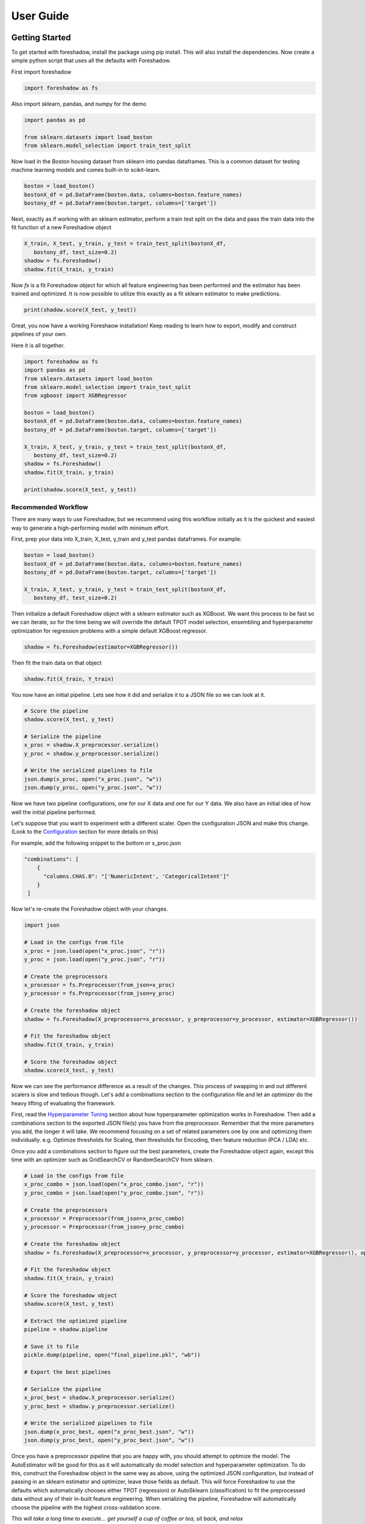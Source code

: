 .. _users:

User Guide
===========

Getting Started
---------------

To get started with foreshadow, install the package using pip install. This will also
install the dependencies. Now create a simple python script that uses all the
defaults with Foreshadow.

First import foreshadow

.. code-block:: python

    import foreshadow as fs

Also import sklearn, pandas, and numpy for the demo

.. code-block:: python

    import pandas as pd

    from sklearn.datasets import load_boston
    from sklearn.model_selection import train_test_split

Now load in the Boston housing dataset from sklearn into pandas dataframes. This
is a common dataset for testing machine learning models and comes built-in to
scikit-learn.

.. code-block:: python

    boston = load_boston()
    bostonX_df = pd.DataFrame(boston.data, columns=boston.feature_names)
    bostony_df = pd.DataFrame(boston.target, columns=['target'])

Next, exactly as if working with an sklearn estimator, perform a train test
split on the data and pass the train data into the fit function of a new Foreshadow
object

.. code-block:: python

    X_train, X_test, y_train, y_test = train_test_split(bostonX_df,
       bostony_df, test_size=0.2)
    shadow = fs.Foreshadow()
    shadow.fit(X_train, y_train)

Now `fs` is a fit Foreshadow object for which all feature engineering has been
performed and the estimator has been trained and optimized. It is now possible to
utilize this exactly as a fit sklearn estimator to make predictions.

.. code-block:: python

    print(shadow.score(X_test, y_test))

Great, you now have a working Foreshaow installation! Keep reading to learn how to
export, modify and construct pipelines of your own.

Here it is all together.

.. code-block:: python

    import foreshadow as fs
    import pandas as pd
    from sklearn.datasets import load_boston
    from sklearn.model_selection import train_test_split
    from xgboost import XGBRegressor
    
    boston = load_boston()
    bostonX_df = pd.DataFrame(boston.data, columns=boston.feature_names)
    bostony_df = pd.DataFrame(boston.target, columns=['target'])
    
    X_train, X_test, y_train, y_test = train_test_split(bostonX_df,
       bostony_df, test_size=0.2)
    shadow = fs.Foreshadow()
    shadow.fit(X_train, y_train)
    
    print(shadow.score(X_test, y_test))


Recommended Workflow
~~~~~~~~~~~~~~~~~~~~

There are many ways to use Foreshadow, but we recommend using this workflow initially as it is the quickest and easiest way to
generate a high-performing model with minimum effort.

First, prep your data into X_train, X_test, y_train and y_test pandas dataframes. For example:

.. code-block:: python

    boston = load_boston()
    bostonX_df = pd.DataFrame(boston.data, columns=boston.feature_names)
    bostony_df = pd.DataFrame(boston.target, columns=['target'])

    X_train, X_test, y_train, y_test = train_test_split(bostonX_df,
       bostony_df, test_size=0.2)


Then initialize a default Foreshadow object with a sklearn estimator such as XGBoost. We want this
process to be fast so we can iterate, so for the time being we will override the default TPOT model selection,
ensembling and hyperparameter optimization for regression problems with a simple default XGBoost regressor.

.. code-block:: python

    shadow = fs.Foreshadow(estimator=XGBRegressor())

Then fit the train data on that object

.. code-block:: python

    shadow.fit(X_train, Y_train)

You now have an initial pipeline. Lets see how it did and serialize it to a JSON file so we can look at it.

.. code-block:: python

    # Score the pipeline
    shadow.score(X_test, y_test)

    # Serialize the pipeline
    x_proc = shadow.X_preprocessor.serialize()
    y_proc = shadow.y_preprocessor.serialize()

    # Write the serialized pipelines to file
    json.dump(x_proc, open("x_proc.json", "w"))
    json.dump(y_proc, open("y_proc.json", "w"))

Now we have two pipeline configurations, one for our X data and one for our Y data. We also have an initial idea
of how well the initial pipeline performed.

Let's suppose that you want to experiment with a different scaler. Open the configuration JSON and make this change. (Look to the `Configuration`_ section for more details on this)

For example, add the following snippet to the bottom or x_proc.json

.. code-block:: python

    "combinations": [
        {
          "columns.CHAS.0": "['NumericIntent', 'CategoricalIntent']"
        }
     ]

Now let's re-create the Foreshadow object with your changes.

.. code-block:: python

    import json

    # Load in the configs from file
    x_proc = json.load(open("x_proc.json", "r"))
    y_proc = json.load(open("y_proc.json", "r"))

    # Create the preprocessors
    x_processor = fs.Preprocessor(from_json=x_proc)
    y_processor = fs.Preprocessor(from_json=y_proc)

    # Create the foreshadow object
    shadow = fs.Foreshadow(X_preprocessor=x_processor, y_preprocessor=y_processor, estimator=XGBRegressor())

    # Fit the foreshadow object
    shadow.fit(X_train, y_train)

    # Score the foreshadow object
    shadow.score(X_test, y_test)

Now we can see the performance difference as a result of the changes. This process of swapping in and out different scalers is slow and tedious though. Let's add a combinations section to the configuration file and let an optimizer do the heavy lifting of evaluating the framework.

First, read the `Hyperparameter Tuning`_ section about how hyperparameter optimization works in Foreshadow. Then add a combinations section to the exported JSON file(s) you have from the preprocessor. Remember that the more parameters you add, the longer it will take. We recommend focusing on a set of related parameters one by one and optimizing them individually. e.g. Optimize thresholds for Scaling, then thresholds for Encoding, then feature reduction (PCA / LDA) etc.

Once you add a combinations section to figure out the best parameters, create the Foreshadow object again, except this time with an optimizer such as GridSearchCV or RandomSearchCV from sklearn.

.. code-block:: python

    # Load in the configs from file
    x_proc_combo = json.load(open("x_proc_combo.json", "r"))
    y_proc_combo = json.load(open("y_proc_combo.json", "r"))

    # Create the preprocessors
    x_processor = Preprocessor(from_json=x_proc_combo)
    y_processor = Preprocessor(from_json=y_proc_combo)

    # Create the foreshadow object
    shadow = fs.Foreshadow(X_preprocessor=x_processor, y_preprocessor=y_processor, estimator=XGBRegressor(), optimizer=GridSearchCV)

    # Fit the foreshadow object
    shadow.fit(X_train, y_train)

    # Score the foreshadow object
    shadow.score(X_test, y_test)

    # Extract the optimized pipeline
    pipeline = shadow.pipeline

    # Save it to file
    pickle.dump(pipeline, open("final_pipeline.pkl", "wb"))

    # Export the best pipelines

    # Serialize the pipeline
    x_proc_best = shadow.X_preprocessor.serialize()
    y_proc_best = shadow.y_preprocessor.serialize()

    # Write the serialized pipelines to file
    json.dump(x_proc_best, open("x_proc_best.json", "w"))
    json.dump(y_proc_best, open("y_proc_best.json", "w"))


Once you have a preprocessor pipeline that you are happy with, you should attempt to optimize the model. The AutoEstimator will be good for this as it will automatically do model selection and hyperparameter optimization. To do this, construct the Foreshadow object in the same way as above, using the optimized JSON configuration, but instead of passing in an sklearn estimator and optimizer, leave those fields as default. This will force Foreshadow to use the defaults which automatically chooses either TPOT (regression) or AutoSklearn (classification) to fit the preprocessed data without any of their in-built feature engineering. When serializing the pipeline, Foreshadow will automatically choose the pipeline with the highest cross-validation score.

*This will take a long time to execute... get yourself a cup of coffee or tea, sit back, and relax*

Great! Now you have an optimized sklearn pipeline that you can share, load, manipulate, and inspect!


Foreshadow
----------

Foreshadow is the primary object and interface for the Foreshadow framework. By
default, Foreshadow creates a :code:`Preprocessor` object for both the input
data and the target vector.

It also automatically determines whether the target data
is categorical or numerical and determines whether to use a Classification estimator
or a Regressor. By default Foreshadow will either pick `TPOT <https://github.com/EpistasisLab/tpot>`_ for regression or
`auto-sklearn <https://github.com/automl/auto-sklearn>`_ for classification.

**This pipeline is then fit and exposed via the** :code:`pipeline` **object attribute.**

Foreshadow can optionally take in a :py:obj:`Preprocessor <foreshadow.preprocessor.Preprocessor>`
object for the input data, a :py:obj:`Preprocessor <foreshadow.preprocessor.Preprocessor>` object for the target vector, a
:py:obj:`sklearn.base.BaseEstimator` object to fit the preprocessed data, and a :py:obj:`sklearn.grid_search.BaseSearchCV`
class to optimize the available hyperparameters.

Here is an example of a fully defined :py:obj:`Foreshadow <foreshadow.foreshadow.Foreshadow>` object

.. code-block:: python

    shadow = fs.Foreshadow(X_preprocessor=Preprocessor(), y_preprocessor=Preprocessor(), estimator=AutoEstimator(), optimizer=None)

This code is equivalent to the :code:`fs.Foreshadow()` definition but explicitly defines each component. In order to disable one or more
of these components simply pass :code:`False` to the named parameter (Note that the default :code:`None` automatically initializes the above).

:py:obj:`AutoEstimator <foreshadow.estimators.AutoEstimator>` is automatically defined as the estimator for Foreshadow. This estimator detects the problem type (classification or regression)
and then either uses TPOT or Auto-Sklearn to serve as the estimator. The preprocessing methods are stripped from TPOT and Auto-Sklearn when they are used in this manner as we favor our own
Preprocessor over their methods. As such these two frameworks will only perform model selection and estimator hyperparameter optimization by default.

**NOTE:** Future work includes implementing TPOT and AutoSklean's optimizers into this platform such that they can be used for both model selection and optimizing hyperparameters for the feature
engineering aspects. Until then, however, they will only optimize the model as they are blind to the earlier parts of the pipeline.

Foreshadow, acting as an estimator is also capable of being used in a :py:obj:`sklearn.pipeline.Pipeline` object. For example:

.. code-block:: python

    pipeline = Pipeline([("estimator", Foreshadow())])
    pipeline.fit(X_train, y_train)
    pipeline.score(X_test, y_test)

By passing an optimizer into Foreshadow, it will attempt to optimize the pipeline it creates by extracting all the hyperparameters from
the preprocessors and the estimator and passing them into the optimizer object along with the partially fit pipeline. This is a potentially
long-running process and is not reccomended to be used with estimators such as TPOT or AutoSklearn which also do their own optimization.


Preprocessor
------------

The Preprocessor object provides the feature engineering capabilities for the Foreshadow framework. Like
the :py:obj:`Foreshadow <foreshadow.foreshadow.Foreshadow>` object, the :py:obj:`Preprocessor <foreshadow.preprocessor.Preprocessor>`
is capable of being used as a standalone object to perform feature engineering, or it can be
used in a :py:obj:`Pipeline <sklearn.pipeline.Pipeline>` as a Transformer to perform preprocessing for an estimator.

In its most basic form, a Preprocessor can be initialized with no parameters as :code:`fs.Preprocessor()` in which all defaults
will be applied. Ideally, a default preprocessor will be able to produce an acceptable pipeline for feature engineering.

The preprocessor performs the following tasks in order

1. Load configuration (if present)
2. Iterate columns and match Intents
3. Execute single-pipelines on columns in parallel
4. Execute multi-pipelines on columns in series

Intents
~~~~~~~

Preprocessor works by using :py:obj:`Intents <foreshadow.intents.BaseIntent>`. These classes describe a type of feature that a
dataset could possibly contain. For example, we have a :py:obj:`NumericIntent <foreshadow.intents.NumericIntent>` and a
:py:obj:`CategoricalIntent <foreshadow.intents.CategoricalIntent>`.

Depending on the characterization of the data performed by the
:code:`is_intent()` class method, *each Intent individually determines if it applies to a particular feature
in the dataset.* However, it is possible for multiple intents to match to a feature. In order to resolve this,
Preprocessor uses a hierarchical structure defined by the superclass (parent) and :code:`children` attributes of
and intent. There is also a priority order defined in each intent to break ties at the same level.

This tree-like structure which has :py:obj:`GenericIntent <foreshadow.intents.GenericIntent>` as its
root node is used to prioritize Intents. Intents further down the tree more precisely define a feature, thus the Intent
farthest from the root node that matches a given feature is assigned to it.

Each Intent contains a :code:`multi-pipeline` and a :code:`single-pipeline`. These objects are lists of tuples of the form
:code:`[('name', TransformerObject()),...]` and are used by Preprocessor to construct sklearn Pipeline objects.


Single Pipeline
~~~~~~~~~~~~~~~

The single pipeline defines operations (transformations of data) on a single column of the dataset matched to a specific intent. For example, in the Boston Housing
dataset, the :code:`'CRIM'` column could match to the :py:obj:`NumericIntent <foreshadow.intents.NumericIntent>` in which the single pipeline
within that Intent would be executed on that feature.

This process is highly parallelized interally.

Multi Pipeline
~~~~~~~~~~~~~~

Intents also contain a :code:`multi-pipeline` which operates on all columns of data of a given intent simultaneously. For example, in the Boston Housing dataset,
the :code:`'CRIM'` feature (per capita crime rate), the :code:`'RM'` feature (average rooms per house), and the :code:`'TAX'` feature (property tax rate) could be
matched to :py:obj:`NumericIntent <foreshadow.intents.NumericIntent>` in which the corresponding multi-pipeline would apply transformers across the columns such as
feature reduction methods like PCA or methods of inference such as Multiple Imputation.

Additionally, while single pipelines are applied on an exclusive basis, multiple pipelines are applied on an inclusive basis. All multiple pipelines in the Intent hierarchy
are executed on matching columns in the order from lowest (most-specific) intent, to the highest (most-general) intent.

**NOTE: All transformers within a single or multi pipeline can access the entire current dataframe as it stands via** :code:`fit_params['full_df']` **in fit or fit_transform**

Smart Transformers
~~~~~~~~~~~~~~~~~~

Smart Transformers are a special subclass of sklearn Transformers derived from the :py:obj:`SmartTransformer <foreshadow.transformers.base.SmartTransformer>` base class.
These transformers do not perform operations on data themselves but instead return a Transformer object at the time of pipeline execution. This allows pipelines to make logical
decisions about actions to perform on features in real-time.

Smart Transformers make up the essence of single and multi pipelines in Intents as they allow conditional operations to be performed on data depending on any statistical analysis
or hypothesis testing. Smart transformers can be overriden using the :code:`override` attribute which takes in a string which is capable of being resolved as an internal transformer
in the Foreshadow library, an external transfomer from sklearn or another smart transformer. The attributes of this override can be set via the :code:`set_params()` methods for which all parameters
other than the :code:`override` parameter itself will be passed to the override object.

To use a smart transformer outside of the Intent / Foreshadow environment simply use it exactly as a sklearn transformer. When you call :code:`fit()` or :code:`fit_transform()` it automatically
resolves which transformer to use by interally calling the :code:`_get_transformer()` overriden method.


Configuration
-------------

The configurability is by far the most powerful aspect of this framework. Through configuration, data scientists can quickly iterate on pipelines generated by Foreshadow and Preprocessor.
Preprocessors take a python dictionary configuration in the :code:`from_json` named parameter in the constructor. This dictionary can be used to override all decision -making processes used by
Preprocessor.

An example configuration for processing the Boston Housing dataset is below. We will step through this one by one and demonstrate all the capabilities.

.. code-block:: json

    {
      "columns":{
        "crim":["GenericIntent",
                [
                  ["StandardScaler", "Scaler", {"with_mean":false}]
                ]],
        "indus":["GenericIntent"]
      },

      "postprocess":[
        ["pca",["age"],[
          ["PCA", "PCA", {"n_components":2}]
        ]]
      ],

      "intents":{
        "NumericIntent":{
          "single":[
            ["Imputer", "impute", {"strategy":"mean"}]
          ],
          "multi":[]
        }
      },

    }

The configuration file is composed of a root dictionary containing three hard-coded keys: :code:`columns`,
:code:`postprocess`, and :code:`intents`. First, we will examine the :code:`columns` section.

Column Override
~~~~~~~~~~~~~~~

.. code-block:: json

      {"columns":{
        "crim":["GenericIntent",
                [
                  ["StandardScaler", "Scaler", {"with_mean":false}]
                ]],
        "indus":["GenericIntent"]
      }}

This section is a dictionary containing two keys, each of which are columns in the Boston Housing set. First we will look at the value
of the :code:`"crim"` key which is a list.


.. code-block:: json

    ["GenericIntent",[
        ["StandardScaler", "Scaler", {"with_mean":false}]
    ]]

The list is of form :code:`[intent_name, pipeline]`. Here we can see that this column has been assigned the intent :code:`"GenericIntent`
and the pipeline :code:`[["StandardScaler", "Scaler", {"with_mean":false}]]`

This means that regardless of how Preprocessor automatically assigns Intents, the intent GenericIntent will always be assigned to the crim column.
It also means that regardless of what intent is assigned to the column (this value is still important for multi-pipelines), the Preprocessor will always
use this hard-coded pipeline to process that column. The column would still be processed by its initially identifited multi-pipeline unless explicitly overridden.

The pipeline itself is defined by the following standard :code:`[[class, name, {param_key: param_value, ...}], ...]`
When preprocessor parses this configuration it will create a Pipeline object with the given transformers of the given class, name, and parameters.
For example, the preprocessor above will look something like :code:`sklearn.pipeline.Preprocessor([('Scaler', StandardScaler(with_mean=False)))])`
Any class implementing the sklearn Transformer standard (including SmartTransformer) can be used here.

That pipeline object will be fit on the column crim and will be used to transform it.

Moving on to the :code:`"indus"` column defined by the configuration. We can see that it has an intent override but not a pipeline override. This means
that the default :code:`single_pipeline` for the given intent will be used to process that column. By default the serialized pipeline will have
a list of partially matching Intents as a third item in the JSON list following the column name. These can likely be substituted into the Intent name with little or no
compatibility issues.

Intent Override
~~~~~~~~~~~~~~~

.. code-block:: json

    {"intents":{
        "NumericIntent":{
          "single":[
            ["Imputer", "impute", {"strategy":"mean"}]
          ],
          "multi":[]
        }
    }}

Next, we will examine the :code:`intents` section. This section is used to override intents globally, unlike the columns section which overrode intents on a per-column
basis. Any changes to intents defined in this section will apply across the entire Preprocessor pipeline.

The keys in this section each represent the name of an intent. In this example, :code:`NumericIntent` is being overridden. The value is a dictionary with the
keys :code:`"single"` and :code:`"multi"` respresent the single and multi pipeline overrides. The value of these pipelines is parsed through the same mechanism as the pipelines
in the columns section.

If a pipeline is empty such as the multi pipeline is above, it will be removed from the final pipeline. However, if the multi key is ommitted from the configuration file, then the default
multi pipeline for that intent will be used.

In this case, for all NumericIntent columns, by default, the pipeline :code:`Pipeline([('impute', Imputer(strategy=mean))])` will be executed on the column. No multi-pipeline will be executed
on columns of NumericIntent.

Postprocessor Override
~~~~~~~~~~~~~~~~~~~~~~

.. code-block:: json

    {"postprocess":[
        ["pca",["age"],[
            ["PCA", "PCA", {"n_components":2}]
        ]]
    ]}

Finally, in the :code:`postprocess` section of the configuration, you can manually define pipelines to execute on columns of your choosing. The
content of this section is a list of lists of the form :code:`[[name, [cols, ...], pipeline], ...]`. Each list defines a pipeline that will
execute on certain columns. These processes execute after the intent pipelines!

**IMPORTANT** There are two ways of selecting columns through the cols list. By default, specifying a column, or a list of columns, will automatically select
the columns in the data frame that are computed columns deriving from that column. For example, in the list above, all columns derived from the :code:`age` column
will be passed into the PCA transformer and reduced to 2 components. To override this behavior and select columns by their name at the current stage in the process,
prepend a dollar sign to the column name. For example :code:`["$age_scale_0", "$indus_encode_0", "$indus_encode_1"]`


Through overriding these various components, any combination of feature engineering can be achieved. To generate this configuration dictionary after fitting a Preprocessor or a
Foreshadow object, run the :code:`serialize()` method on the Preprocessor object or on :code:`Foreshadow.X_preprocessor` or :code:`y_preprocessor`. That dictionary can be programmatically modified in python
or can be serialized to JSON where it can be modified by hand. By default the output of :code:`serialize()` will fix all
feature engineering to be constant. To only enforce sections of the configuration output from :code:`serialize()` simply copy and paste the relevant sections into a new JSON file.



Hyperparameter Tuning
---------------------

Foreshadow also supports hyperparameter tuning through two mechanisms. By default, Foreshadow will use :py:obj:`AutoEstimator <foreshadow.estimators.AutoEstimator>` as an estimator
in the pipeline. This estimator will automatically choose either TPOT, for regression problems or AutoSklearn for classification problems. It also strips all feature engineering and preprocessing
from these two frameworks. This, in effect, uses TPOT and AutoSklearn only for model selection and model hyperparameter optimization. These estimators are not passed hyperparameters from the Preprocessor
and thus will not optimize them.

The second method of hyperparameter tuning is to use a vanilla sklearn estimator when declaring foreshadow (such as XGBoost or LogisticRegression) and also pass in a :py:obj:`BaseSearchCV <sklearn.grid_search.BaseSearchCV>`
class into the :code:`optimizer` parameter. This will use the provided optimizer to perform a parameter search on both the preprocessing and the model at the same time. The parameter search space for this configuration is defined
in two locations.

Default Dictionary
~~~~~~~~~~~~~~~~~~

The first is in :code:`foreshadow/optimizers/param_mapping.py` which contains a dictionary like:

.. code-block:: python

    config_dict = {
        "StandardScaler.with_std": [True, False]
        "StandardScaler.with_mean": [True, False]
        }

This dictionary contains keys and values of the form :code:`ClassName.attribute: iterator(test_values)` If any items in the pipeline match the classname.attribute selector then that attribute will be added as a
hyperparameter with the values of the iterator (list, generator, etc.) as the search space.

**NOTE:** In the future, this dictionary will be able to be passed in to Foreshadow, for now it must be modified manually if changes wish to be made.

JSON Combinations Config
~~~~~~~~~~~~~~~~~~~~~~~~

If you wish to manually define spaces to search for the Preprocessor those can be defined in the configuration dictionary of the preprocessor in the :code:`combinations` section.
This is what a combinations section looks like.

.. code-block:: json

    {
      "columns":{
        "crim":["GenericIntent",
                [
                  ["StandardScaler", "Scaler", {"with_mean":false}]
                ]],
        "indus":["GenericIntent"]
      },

      "postprocess":[],

      "intents":{},

      "combinations": [
        {
          "columns.crim.1.0.2.with_mean": "[True, False]",
          "columns.crim.1.0.1": "['Scaler', 'SuperScaler']"
        }
      ]

    }


This section of the configuration file is a list of dictionaries. Each dictionary represents a single parameter space definition that should be searched. Within these dictionaries
each key is an identifier for a value in another part of the configuration file. For example :code:`columns.crim.1.0.2.with_mean` will identify the *columns* key and then the *crim* key, then
the 1th index of that list, the 0th index of the next list, the 2nd index of the next list, and finally the *with_mean* key of that dictionary. Each value is a string of **python code** that
will be evaluated to create an **iterator** object that will be used to generate the parameter space.

In this example 4 combinations will be searched:

* :code:`StandardScaler(with_mean=False, name="Scaler")`
* :code:`StandardScaler(with_mean=True, name="Scaler")`
* :code:`StandardScaler(with_mean=False, name="SuperScaler")`
* :code:`StandardScaler(with_mean=True, name="SuperScaler")`

*In addition to any search parameters defined in the default search space dictionary above*

